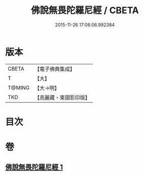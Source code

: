 #+TITLE: 佛說無畏陀羅尼經 / CBETA
#+DATE: 2015-11-26 17:08:06.992384
* 版本
 |     CBETA|【電子佛典集成】|
 |         T|【大】     |
 |    T@MING|【大→明】   |
 |       TKD|【高麗藏・東國影印版】|

* 目次
* 卷
** [[file:KR6j0620_001.txt][佛說無畏陀羅尼經 1]]
